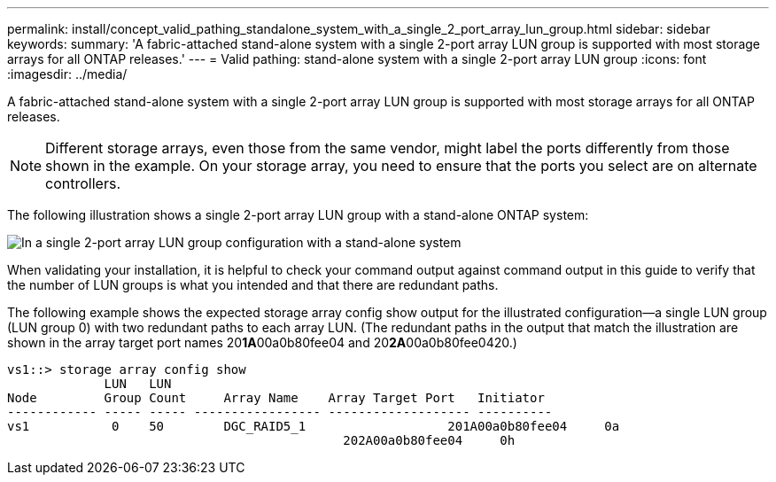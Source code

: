 ---
permalink: install/concept_valid_pathing_standalone_system_with_a_single_2_port_array_lun_group.html
sidebar: sidebar
keywords: 
summary: 'A fabric-attached stand-alone system with a single 2-port array LUN group is supported with most storage arrays for all ONTAP releases.'
---
= Valid pathing: stand-alone system with a single 2-port array LUN group
:icons: font
:imagesdir: ../media/

[.lead]
A fabric-attached stand-alone system with a single 2-port array LUN group is supported with most storage arrays for all ONTAP releases.

[NOTE]
====
Different storage arrays, even those from the same vendor, might label the ports differently from those shown in the example. On your storage array, you need to ensure that the ports you select are on alternate controllers.
====

The following illustration shows a single 2-port array LUN group with a stand-alone ONTAP system:

image::../media/one_standalone_2_port_array_lun_group_array_port_labels.gif[In a single 2-port array LUN group configuration with a stand-alone system, a path goes to a port on each storage array controller.]

When validating your installation, it is helpful to check your command output against command output in this guide to verify that the number of LUN groups is what you intended and that there are redundant paths.

The following example shows the expected storage array config show output for the illustrated configuration--a single LUN group (LUN group 0) with two redundant paths to each array LUN. (The redundant paths in the output that match the illustration are shown in the array target port names 20**1A**00a0b80fee04 and 20**2A**00a0b80fee0420.)

----

vs1::> storage array config show
             LUN   LUN
Node         Group Count     Array Name    Array Target Port   Initiator
------------ ----- ----- ----------------- ------------------- ----------
vs1           0    50        DGC_RAID5_1		   201A00a0b80fee04     0a
                                             202A00a0b80fee04     0h
----
